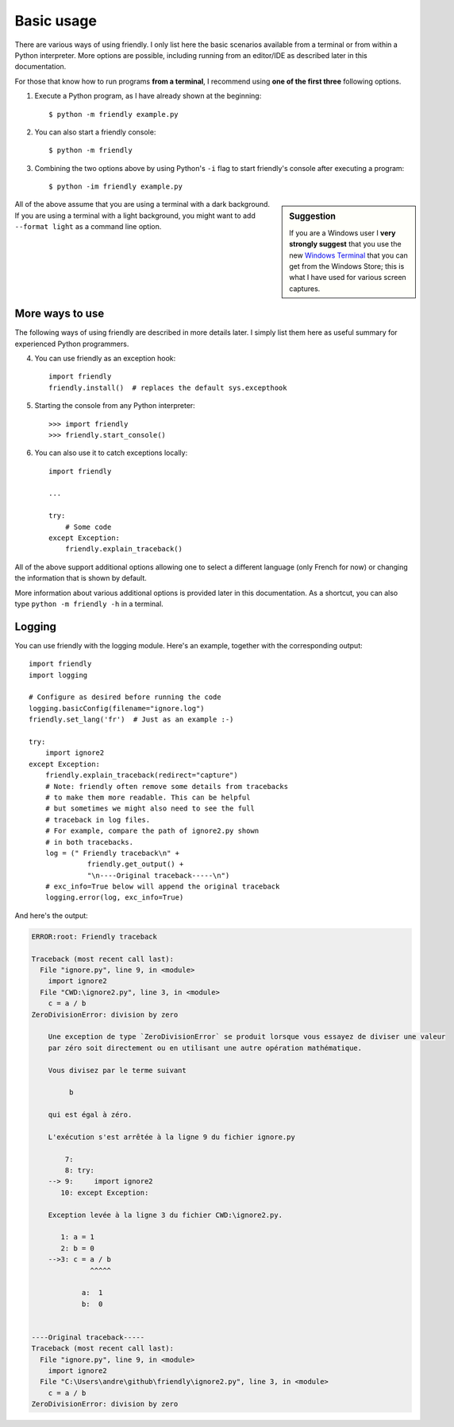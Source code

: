 Basic usage
============

There are various ways of using friendly.
I only list here the basic scenarios available from a
terminal or from within a Python interpreter.
More options are possible, including running from an editor/IDE
as described later in this documentation.

For those that know how to run programs **from a terminal**,
I recommend using **one of the first three** following options.


1. Execute a Python program, as I have already shown at the beginning::

    $ python -m friendly example.py


2. You can also start a friendly console::

    $ python -m friendly


3. Combining the two options above by using Python's ``-i`` flag
   to start friendly's console after executing
   a program::

    $ python -im friendly example.py


.. sidebar:: Suggestion

    If you are a Windows user I **very strongly suggest** that you use the new
    `Windows Terminal <https://github.com/microsoft/terminal>`_
    that you can get from the Windows Store; this is
    what I have used for various screen captures.


All of the above assume that you are using a terminal with a dark background.
If you are using a terminal with a light background, you might want to
add ``--format light`` as a command line option.


More ways to use
-----------------

The following ways of using friendly are described
in more details later. I simply list them here as useful
summary for experienced Python programmers.


4. You can use friendly as an exception hook::

    import friendly
    friendly.install()  # replaces the default sys.excepthook


5. Starting the console from any Python interpreter::

    >>> import friendly
    >>> friendly.start_console()


6. You can also use it to catch exceptions locally::

    import friendly

    ...

    try:
        # Some code
    except Exception:
        friendly.explain_traceback()


All of the above support additional options allowing one
to select a different language (only French for now) or
changing the information that is shown by default.

More information about various additional options is
provided later in this documentation.
As a shortcut, you can
also type ``python -m friendly -h`` in a terminal.


Logging
--------

You can use friendly with the logging module.
Here's an example, together with the corresponding
output::

    import friendly
    import logging

    # Configure as desired before running the code
    logging.basicConfig(filename="ignore.log")
    friendly.set_lang('fr')  # Just as an example :-)

    try:
        import ignore2
    except Exception:
        friendly.explain_traceback(redirect="capture")
        # Note: friendly often remove some details from tracebacks
        # to make them more readable. This can be helpful
        # but sometimes we might also need to see the full
        # traceback in log files.
        # For example, compare the path of ignore2.py shown
        # in both tracebacks.
        log = (" Friendly traceback\n" +
                  friendly.get_output() +
                  "\n----Original traceback-----\n")
        # exc_info=True below will append the original traceback
        logging.error(log, exc_info=True)


And here's the output:

.. code-block:: none

    ERROR:root: Friendly traceback

    Traceback (most recent call last):
      File "ignore.py", line 9, in <module>
        import ignore2
      File "CWD:\ignore2.py", line 3, in <module>
        c = a / b
    ZeroDivisionError: division by zero

        Une exception de type `ZeroDivisionError` se produit lorsque vous essayez de diviser une valeur
        par zéro soit directement ou en utilisant une autre opération mathématique.

        Vous divisez par le terme suivant

             b

        qui est égal à zéro.

        L'exécution s'est arrêtée à la ligne 9 du fichier ignore.py

            7:
            8: try:
        --> 9:     import ignore2
           10: except Exception:

        Exception levée à la ligne 3 du fichier CWD:\ignore2.py.

           1: a = 1
           2: b = 0
        -->3: c = a / b
                  ^^^^^

                a:  1
                b:  0


    ----Original traceback-----
    Traceback (most recent call last):
      File "ignore.py", line 9, in <module>
        import ignore2
      File "C:\Users\andre\github\friendly\ignore2.py", line 3, in <module>
        c = a / b
    ZeroDivisionError: division by zero
